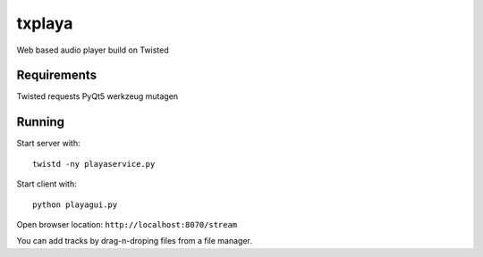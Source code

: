 txplaya
=======

Web based audio player build on Twisted


Requirements
------------

Twisted
requests
PyQt5
werkzeug
mutagen


Running
-------

Start server with: ::

    twistd -ny playaservice.py

Start client with: ::

    python playagui.py

Open browser location: ``http://localhost:8070/stream``

You can add tracks by drag-n-droping files from a file manager.
